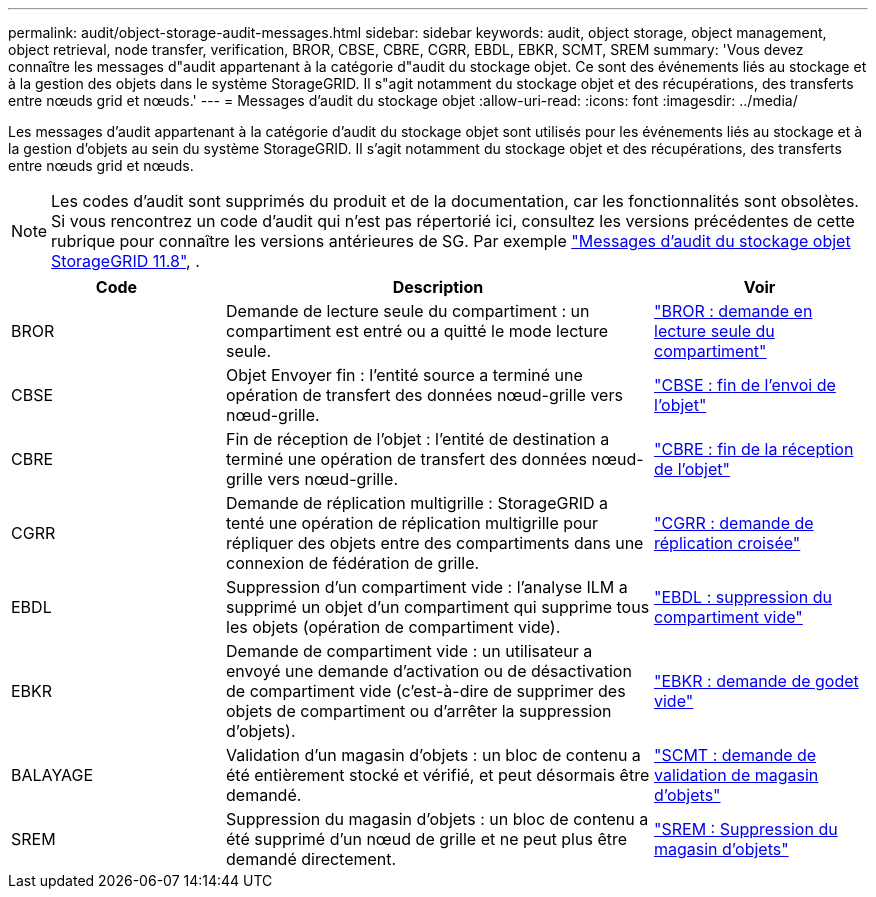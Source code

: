 ---
permalink: audit/object-storage-audit-messages.html 
sidebar: sidebar 
keywords: audit, object storage, object management, object retrieval, node transfer, verification, BROR, CBSE, CBRE, CGRR, EBDL, EBKR, SCMT, SREM 
summary: 'Vous devez connaître les messages d"audit appartenant à la catégorie d"audit du stockage objet. Ce sont des événements liés au stockage et à la gestion des objets dans le système StorageGRID. Il s"agit notamment du stockage objet et des récupérations, des transferts entre nœuds grid et nœuds.' 
---
= Messages d'audit du stockage objet
:allow-uri-read: 
:icons: font
:imagesdir: ../media/


[role="lead"]
Les messages d'audit appartenant à la catégorie d'audit du stockage objet sont utilisés pour les événements liés au stockage et à la gestion d'objets au sein du système StorageGRID. Il s'agit notamment du stockage objet et des récupérations, des transferts entre nœuds grid et nœuds.


NOTE: Les codes d'audit sont supprimés du produit et de la documentation, car les fonctionnalités sont obsolètes. Si vous rencontrez un code d'audit qui n'est pas répertorié ici, consultez les versions précédentes de cette rubrique pour connaître les versions antérieures de SG. Par exemple https://docs.netapp.com/us-en/storagegrid-118/audit/object-storage-audit-messages.html["Messages d'audit du stockage objet StorageGRID 11.8"^], .

[cols="1a,2a,1a"]
|===
| Code | Description | Voir 


 a| 
BROR
 a| 
Demande de lecture seule du compartiment : un compartiment est entré ou a quitté le mode lecture seule.
 a| 
link:bror-bucket-read-only-request.html["BROR : demande en lecture seule du compartiment"]



 a| 
CBSE
 a| 
Objet Envoyer fin : l'entité source a terminé une opération de transfert des données nœud-grille vers nœud-grille.
 a| 
link:cbse-object-send-end.html["CBSE : fin de l'envoi de l'objet"]



 a| 
CBRE
 a| 
Fin de réception de l'objet : l'entité de destination a terminé une opération de transfert des données nœud-grille vers nœud-grille.
 a| 
link:cbre-object-receive-end.html["CBRE : fin de la réception de l'objet"]



 a| 
CGRR
 a| 
Demande de réplication multigrille : StorageGRID a tenté une opération de réplication multigrille pour répliquer des objets entre des compartiments dans une connexion de fédération de grille.
 a| 
link:cgrr-cross-grid-replication-request.html["CGRR : demande de réplication croisée"]



 a| 
EBDL
 a| 
Suppression d'un compartiment vide : l'analyse ILM a supprimé un objet d'un compartiment qui supprime tous les objets (opération de compartiment vide).
 a| 
link:ebdl-empty-bucket-delete.html["EBDL : suppression du compartiment vide"]



 a| 
EBKR
 a| 
Demande de compartiment vide : un utilisateur a envoyé une demande d'activation ou de désactivation de compartiment vide (c'est-à-dire de supprimer des objets de compartiment ou d'arrêter la suppression d'objets).
 a| 
link:ebkr-empty-bucket-request.html["EBKR : demande de godet vide"]



 a| 
BALAYAGE
 a| 
Validation d'un magasin d'objets : un bloc de contenu a été entièrement stocké et vérifié, et peut désormais être demandé.
 a| 
link:scmt-object-store-commit.html["SCMT : demande de validation de magasin d'objets"]



 a| 
SREM
 a| 
Suppression du magasin d'objets : un bloc de contenu a été supprimé d'un nœud de grille et ne peut plus être demandé directement.
 a| 
link:srem-object-store-remove.html["SREM : Suppression du magasin d'objets"]

|===